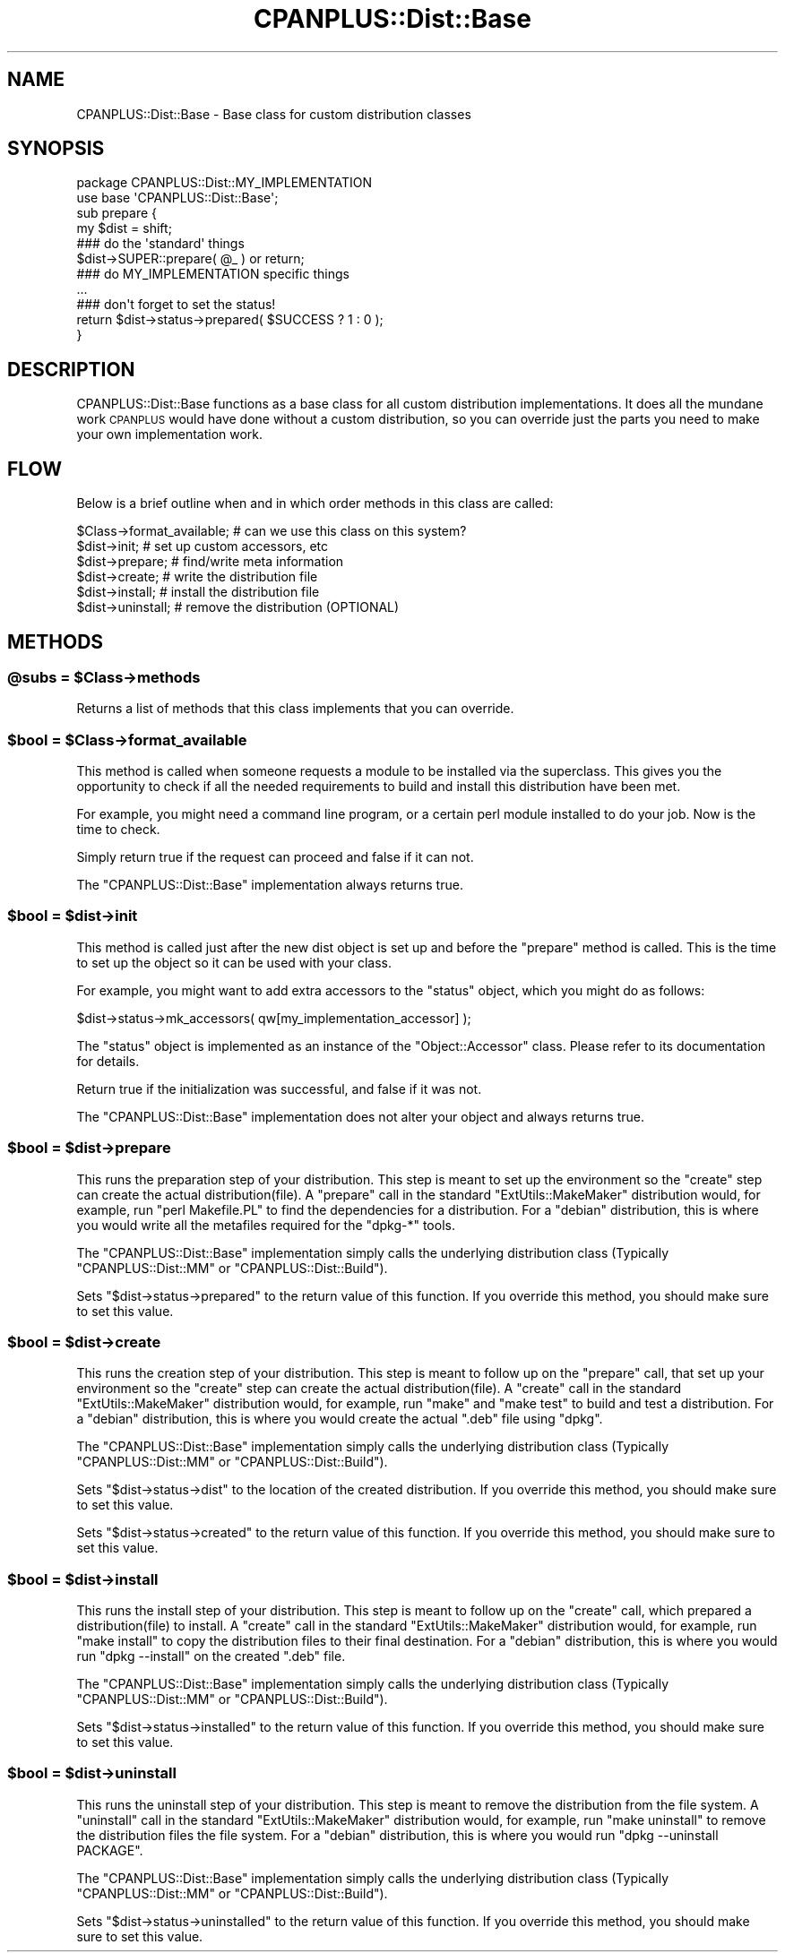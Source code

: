 .\" Automatically generated by Pod::Man 2.27 (Pod::Simple 3.28)
.\"
.\" Standard preamble:
.\" ========================================================================
.de Sp \" Vertical space (when we can't use .PP)
.if t .sp .5v
.if n .sp
..
.de Vb \" Begin verbatim text
.ft CW
.nf
.ne \\$1
..
.de Ve \" End verbatim text
.ft R
.fi
..
.\" Set up some character translations and predefined strings.  \*(-- will
.\" give an unbreakable dash, \*(PI will give pi, \*(L" will give a left
.\" double quote, and \*(R" will give a right double quote.  \*(C+ will
.\" give a nicer C++.  Capital omega is used to do unbreakable dashes and
.\" therefore won't be available.  \*(C` and \*(C' expand to `' in nroff,
.\" nothing in troff, for use with C<>.
.tr \(*W-
.ds C+ C\v'-.1v'\h'-1p'\s-2+\h'-1p'+\s0\v'.1v'\h'-1p'
.ie n \{\
.    ds -- \(*W-
.    ds PI pi
.    if (\n(.H=4u)&(1m=24u) .ds -- \(*W\h'-12u'\(*W\h'-12u'-\" diablo 10 pitch
.    if (\n(.H=4u)&(1m=20u) .ds -- \(*W\h'-12u'\(*W\h'-8u'-\"  diablo 12 pitch
.    ds L" ""
.    ds R" ""
.    ds C` ""
.    ds C' ""
'br\}
.el\{\
.    ds -- \|\(em\|
.    ds PI \(*p
.    ds L" ``
.    ds R" ''
.    ds C`
.    ds C'
'br\}
.\"
.\" Escape single quotes in literal strings from groff's Unicode transform.
.ie \n(.g .ds Aq \(aq
.el       .ds Aq '
.\"
.\" If the F register is turned on, we'll generate index entries on stderr for
.\" titles (.TH), headers (.SH), subsections (.SS), items (.Ip), and index
.\" entries marked with X<> in POD.  Of course, you'll have to process the
.\" output yourself in some meaningful fashion.
.\"
.\" Avoid warning from groff about undefined register 'F'.
.de IX
..
.nr rF 0
.if \n(.g .if rF .nr rF 1
.if (\n(rF:(\n(.g==0)) \{
.    if \nF \{
.        de IX
.        tm Index:\\$1\t\\n%\t"\\$2"
..
.        if !\nF==2 \{
.            nr % 0
.            nr F 2
.        \}
.    \}
.\}
.rr rF
.\"
.\" Accent mark definitions (@(#)ms.acc 1.5 88/02/08 SMI; from UCB 4.2).
.\" Fear.  Run.  Save yourself.  No user-serviceable parts.
.    \" fudge factors for nroff and troff
.if n \{\
.    ds #H 0
.    ds #V .8m
.    ds #F .3m
.    ds #[ \f1
.    ds #] \fP
.\}
.if t \{\
.    ds #H ((1u-(\\\\n(.fu%2u))*.13m)
.    ds #V .6m
.    ds #F 0
.    ds #[ \&
.    ds #] \&
.\}
.    \" simple accents for nroff and troff
.if n \{\
.    ds ' \&
.    ds ` \&
.    ds ^ \&
.    ds , \&
.    ds ~ ~
.    ds /
.\}
.if t \{\
.    ds ' \\k:\h'-(\\n(.wu*8/10-\*(#H)'\'\h"|\\n:u"
.    ds ` \\k:\h'-(\\n(.wu*8/10-\*(#H)'\`\h'|\\n:u'
.    ds ^ \\k:\h'-(\\n(.wu*10/11-\*(#H)'^\h'|\\n:u'
.    ds , \\k:\h'-(\\n(.wu*8/10)',\h'|\\n:u'
.    ds ~ \\k:\h'-(\\n(.wu-\*(#H-.1m)'~\h'|\\n:u'
.    ds / \\k:\h'-(\\n(.wu*8/10-\*(#H)'\z\(sl\h'|\\n:u'
.\}
.    \" troff and (daisy-wheel) nroff accents
.ds : \\k:\h'-(\\n(.wu*8/10-\*(#H+.1m+\*(#F)'\v'-\*(#V'\z.\h'.2m+\*(#F'.\h'|\\n:u'\v'\*(#V'
.ds 8 \h'\*(#H'\(*b\h'-\*(#H'
.ds o \\k:\h'-(\\n(.wu+\w'\(de'u-\*(#H)/2u'\v'-.3n'\*(#[\z\(de\v'.3n'\h'|\\n:u'\*(#]
.ds d- \h'\*(#H'\(pd\h'-\w'~'u'\v'-.25m'\f2\(hy\fP\v'.25m'\h'-\*(#H'
.ds D- D\\k:\h'-\w'D'u'\v'-.11m'\z\(hy\v'.11m'\h'|\\n:u'
.ds th \*(#[\v'.3m'\s+1I\s-1\v'-.3m'\h'-(\w'I'u*2/3)'\s-1o\s+1\*(#]
.ds Th \*(#[\s+2I\s-2\h'-\w'I'u*3/5'\v'-.3m'o\v'.3m'\*(#]
.ds ae a\h'-(\w'a'u*4/10)'e
.ds Ae A\h'-(\w'A'u*4/10)'E
.    \" corrections for vroff
.if v .ds ~ \\k:\h'-(\\n(.wu*9/10-\*(#H)'\s-2\u~\d\s+2\h'|\\n:u'
.if v .ds ^ \\k:\h'-(\\n(.wu*10/11-\*(#H)'\v'-.4m'^\v'.4m'\h'|\\n:u'
.    \" for low resolution devices (crt and lpr)
.if \n(.H>23 .if \n(.V>19 \
\{\
.    ds : e
.    ds 8 ss
.    ds o a
.    ds d- d\h'-1'\(ga
.    ds D- D\h'-1'\(hy
.    ds th \o'bp'
.    ds Th \o'LP'
.    ds ae ae
.    ds Ae AE
.\}
.rm #[ #] #H #V #F C
.\" ========================================================================
.\"
.IX Title "CPANPLUS::Dist::Base 3"
.TH CPANPLUS::Dist::Base 3 "2014-02-02" "perl v5.18.2" "User Contributed Perl Documentation"
.\" For nroff, turn off justification.  Always turn off hyphenation; it makes
.\" way too many mistakes in technical documents.
.if n .ad l
.nh
.SH "NAME"
CPANPLUS::Dist::Base \- Base class for custom distribution classes
.SH "SYNOPSIS"
.IX Header "SYNOPSIS"
.Vb 1
\&    package CPANPLUS::Dist::MY_IMPLEMENTATION
\&
\&    use base \*(AqCPANPLUS::Dist::Base\*(Aq;
\&
\&    sub prepare {
\&        my $dist = shift;
\&
\&        ### do the \*(Aqstandard\*(Aq things
\&        $dist\->SUPER::prepare( @_ ) or return;
\&
\&        ### do MY_IMPLEMENTATION specific things
\&        ...
\&
\&        ### don\*(Aqt forget to set the status!
\&        return $dist\->status\->prepared( $SUCCESS ? 1 : 0 );
\&    }
.Ve
.SH "DESCRIPTION"
.IX Header "DESCRIPTION"
CPANPLUS::Dist::Base functions as a base class for all custom
distribution implementations. It does all the mundane work
\&\s-1CPANPLUS\s0 would have done without a custom distribution, so you
can override just the parts you need to make your own implementation
work.
.SH "FLOW"
.IX Header "FLOW"
Below is a brief outline when and in which order methods in this
class are called:
.PP
.Vb 1
\&    $Class\->format_available;   # can we use this class on this system?
\&
\&    $dist\->init;                # set up custom accessors, etc
\&    $dist\->prepare;             # find/write meta information
\&    $dist\->create;              # write the distribution file
\&    $dist\->install;             # install the distribution file
\&
\&    $dist\->uninstall;           # remove the distribution (OPTIONAL)
.Ve
.SH "METHODS"
.IX Header "METHODS"
.ie n .SS "@subs = $Class\->methods"
.el .SS "\f(CW@subs\fP = \f(CW$Class\fP\->methods"
.IX Subsection "@subs = $Class->methods"
Returns a list of methods that this class implements that you can
override.
.ie n .SS "$bool = $Class\->format_available"
.el .SS "\f(CW$bool\fP = \f(CW$Class\fP\->format_available"
.IX Subsection "$bool = $Class->format_available"
This method is called when someone requests a module to be installed
via the superclass. This gives you the opportunity to check if all
the needed requirements to build and install this distribution have
been met.
.PP
For example, you might need a command line program, or a certain perl
module installed to do your job. Now is the time to check.
.PP
Simply return true if the request can proceed and false if it can not.
.PP
The \f(CW\*(C`CPANPLUS::Dist::Base\*(C'\fR implementation always returns true.
.ie n .SS "$bool = $dist\->init"
.el .SS "\f(CW$bool\fP = \f(CW$dist\fP\->init"
.IX Subsection "$bool = $dist->init"
This method is called just after the new dist object is set up and
before the \f(CW\*(C`prepare\*(C'\fR method is called. This is the time to set up
the object so it can be used with your class.
.PP
For example, you might want to add extra accessors to the \f(CW\*(C`status\*(C'\fR
object, which you might do as follows:
.PP
.Vb 1
\&    $dist\->status\->mk_accessors( qw[my_implementation_accessor] );
.Ve
.PP
The \f(CW\*(C`status\*(C'\fR object is implemented as an instance of the
\&\f(CW\*(C`Object::Accessor\*(C'\fR class. Please refer to its documentation for
details.
.PP
Return true if the initialization was successful, and false if it was
not.
.PP
The \f(CW\*(C`CPANPLUS::Dist::Base\*(C'\fR implementation does not alter your object
and always returns true.
.ie n .SS "$bool = $dist\->prepare"
.el .SS "\f(CW$bool\fP = \f(CW$dist\fP\->prepare"
.IX Subsection "$bool = $dist->prepare"
This runs the preparation step of your distribution. This step is meant
to set up the environment so the \f(CW\*(C`create\*(C'\fR step can create the actual
distribution(file).
A \f(CW\*(C`prepare\*(C'\fR call in the standard \f(CW\*(C`ExtUtils::MakeMaker\*(C'\fR distribution
would, for example, run \f(CW\*(C`perl Makefile.PL\*(C'\fR to find the dependencies
for a distribution. For a \f(CW\*(C`debian\*(C'\fR distribution, this is where you
would write all the metafiles required for the \f(CW\*(C`dpkg\-*\*(C'\fR tools.
.PP
The \f(CW\*(C`CPANPLUS::Dist::Base\*(C'\fR implementation simply calls the underlying
distribution class (Typically \f(CW\*(C`CPANPLUS::Dist::MM\*(C'\fR or
\&\f(CW\*(C`CPANPLUS::Dist::Build\*(C'\fR).
.PP
Sets \f(CW\*(C`$dist\->status\->prepared\*(C'\fR to the return value of this function.
If you override this method, you should make sure to set this value.
.ie n .SS "$bool = $dist\->create"
.el .SS "\f(CW$bool\fP = \f(CW$dist\fP\->create"
.IX Subsection "$bool = $dist->create"
This runs the creation step of your distribution. This step is meant
to follow up on the \f(CW\*(C`prepare\*(C'\fR call, that set up your environment so
the \f(CW\*(C`create\*(C'\fR step can create the actual distribution(file).
A \f(CW\*(C`create\*(C'\fR call in the standard \f(CW\*(C`ExtUtils::MakeMaker\*(C'\fR distribution
would, for example, run \f(CW\*(C`make\*(C'\fR and \f(CW\*(C`make test\*(C'\fR to build and test
a distribution. For a \f(CW\*(C`debian\*(C'\fR distribution, this is where you
would create the actual \f(CW\*(C`.deb\*(C'\fR file using \f(CW\*(C`dpkg\*(C'\fR.
.PP
The \f(CW\*(C`CPANPLUS::Dist::Base\*(C'\fR implementation simply calls the underlying
distribution class (Typically \f(CW\*(C`CPANPLUS::Dist::MM\*(C'\fR or
\&\f(CW\*(C`CPANPLUS::Dist::Build\*(C'\fR).
.PP
Sets \f(CW\*(C`$dist\->status\->dist\*(C'\fR to the location of the created
distribution.
If you override this method, you should make sure to set this value.
.PP
Sets \f(CW\*(C`$dist\->status\->created\*(C'\fR to the return value of this function.
If you override this method, you should make sure to set this value.
.ie n .SS "$bool = $dist\->install"
.el .SS "\f(CW$bool\fP = \f(CW$dist\fP\->install"
.IX Subsection "$bool = $dist->install"
This runs the install step of your distribution. This step is meant
to follow up on the \f(CW\*(C`create\*(C'\fR call, which prepared a distribution(file)
to install.
A \f(CW\*(C`create\*(C'\fR call in the standard \f(CW\*(C`ExtUtils::MakeMaker\*(C'\fR distribution
would, for example, run \f(CW\*(C`make install\*(C'\fR to copy the distribution files
to their final destination. For a \f(CW\*(C`debian\*(C'\fR distribution, this is where
you would run \f(CW\*(C`dpkg \-\-install\*(C'\fR on the created \f(CW\*(C`.deb\*(C'\fR file.
.PP
The \f(CW\*(C`CPANPLUS::Dist::Base\*(C'\fR implementation simply calls the underlying
distribution class (Typically \f(CW\*(C`CPANPLUS::Dist::MM\*(C'\fR or
\&\f(CW\*(C`CPANPLUS::Dist::Build\*(C'\fR).
.PP
Sets \f(CW\*(C`$dist\->status\->installed\*(C'\fR to the return value of this function.
If you override this method, you should make sure to set this value.
.ie n .SS "$bool = $dist\->uninstall"
.el .SS "\f(CW$bool\fP = \f(CW$dist\fP\->uninstall"
.IX Subsection "$bool = $dist->uninstall"
This runs the uninstall step of your distribution. This step is meant
to remove the distribution from the file system.
A \f(CW\*(C`uninstall\*(C'\fR call in the standard \f(CW\*(C`ExtUtils::MakeMaker\*(C'\fR distribution
would, for example, run \f(CW\*(C`make uninstall\*(C'\fR to remove the distribution
files the file system. For a \f(CW\*(C`debian\*(C'\fR distribution, this is where you
would run \f(CW\*(C`dpkg \-\-uninstall PACKAGE\*(C'\fR.
.PP
The \f(CW\*(C`CPANPLUS::Dist::Base\*(C'\fR implementation simply calls the underlying
distribution class (Typically \f(CW\*(C`CPANPLUS::Dist::MM\*(C'\fR or
\&\f(CW\*(C`CPANPLUS::Dist::Build\*(C'\fR).
.PP
Sets \f(CW\*(C`$dist\->status\->uninstalled\*(C'\fR to the return value of this function.
If you override this method, you should make sure to set this value.
